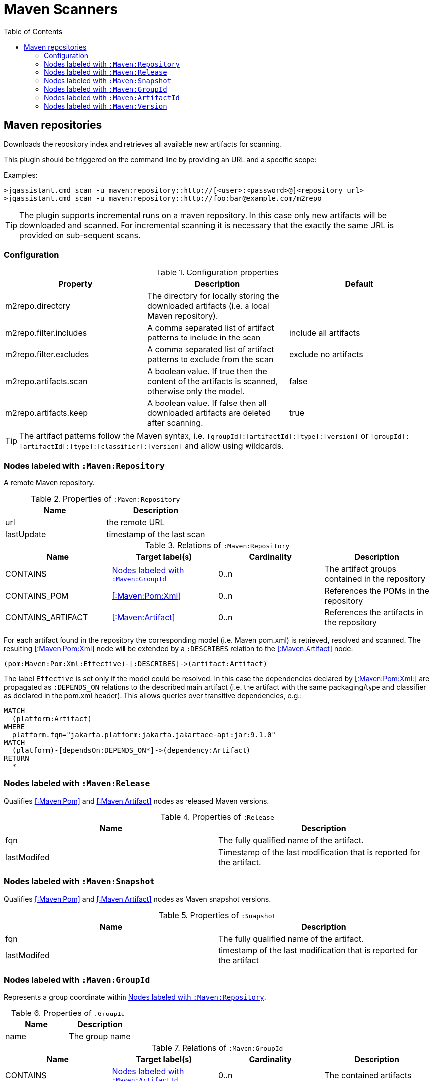:toc:

= Maven Scanners


[[MavenRepositoryScanner]]
== Maven repositories
Downloads the repository index and retrieves all available new artifacts for scanning.

This plugin should be triggered on the command line by providing an URL and a specific scope:

Examples: 
[source,bash]
----
>jqassistant.cmd scan -u maven:repository::http://[<user>:<password>@]<repository url>
>jqassistant.cmd scan -u maven:repository::http://foo:bar@example.com/m2repo
----

TIP: The plugin supports incremental runs on a maven repository. In this case only new artifacts will be downloaded and
scanned. For incremental scanning it is necessary that the exactly the same URL is provided on sub-sequent scans.

=== Configuration

.Configuration properties
[options="header"]
|====
| Property     			 | Description																		                | Default
| m2repo.directory 		 | The directory for locally storing the downloaded artifacts (i.e. a local Maven repository).      |
| m2repo.filter.includes | A comma separated list of artifact patterns to include in the scan                               | include all artifacts
| m2repo.filter.excludes | A comma separated list of artifact patterns to exclude from the scan                             | exclude no artifacts
| m2repo.artifacts.scan  | A boolean value. If true then the content of the artifacts is scanned, otherwise only the model. | false
| m2repo.artifacts.keep  | A boolean value. If false then all downloaded artifacts are deleted after scanning.              | true
|====

TIP: The artifact patterns follow the Maven syntax, i.e. `[groupId]:[artifactId]:[type]:[version]`
or `[groupId]:[artifactId]:[type]:[classifier]:[version]` and allow using wildcards.

[[:Maven:Repository]]
=== Nodes labeled with `:Maven:Repository`
A remote Maven repository.

.Properties of `:Maven:Repository`
[options="header"]
|====
| Name      	| Description
| url 			| the remote URL
| lastUpdate	| timestamp of the last scan
|====

.Relations of `:Maven:Repository`
[options="header"]
|====
| Name              | Target label(s)     | Cardinality | Description
| CONTAINS          | <<:Maven:GroupId>>  | 0..n        | The artifact groups contained in the repository
| CONTAINS_POM      | <<:Maven:Pom:Xml>>  | 0..n        | References the POMs in the repository
| CONTAINS_ARTIFACT | <<:Maven:Artifact>> | 0..n        | References the artifacts in the repository
|====

For each artifact found in the repository the corresponding model (i.e. Maven pom.xml) is retrieved, resolved and scanned. The resulting <<:Maven:Pom:Xml>> node will be extended by a `:DESCRIBES` relation to the <<:Maven:Artifact>> node:

----
(pom:Maven:Pom:Xml:Effective)-[:DESCRIBES]->(artifact:Artifact)
----

The label `Effective` is  set only if the model could be resolved. In this case the dependencies declared by <<:Maven:Pom:Xml:>> are propagated as `:DEPENDS_ON` relations to the described main artifact  (i.e. the artifact with the same packaging/type and classifier as declared in the pom.xml header). This allows queries over transitive dependencies, e.g.:

----
MATCH
  (platform:Artifact)
WHERE
  platform.fqn="jakarta.platform:jakarta.jakartaee-api:jar:9.1.0"
MATCH
  (platform)-[dependsOn:DEPENDS_ON*]->(dependency:Artifact)
RETURN
  *
----

[[:Release]]
=== Nodes labeled with `:Maven:Release`

Qualifies <<:Maven:Pom>> and <<:Maven:Artifact>> nodes as released Maven versions.

.Properties of `:Release`
[options="header"]
|====
| Name        | Description
| fqn         | The fully qualified name of the artifact.
| lastModifed | Timestamp of the last modification that is reported for the artifact.
|====

[[:Snapshot]]
=== Nodes labeled with `:Maven:Snapshot`

Qualifies <<:Maven:Pom>> and <<:Maven:Artifact>> nodes as Maven snapshot versions.

.Properties of `:Snapshot`
[options="header"]
|====
| Name        | Description
| fqn         | The fully qualified name of the artifact.
| lastModifed | timestamp of the last modification that is reported for the artifact
|====


[[:Maven:GroupId]]
=== Nodes labeled with `:Maven:GroupId`

Represents a group coordinate within <<:Maven:Repository>>.

.Properties of `:GroupId`
[options="header"]
|====
| Name        | Description
| name        | The group name
|====

.Relations of `:Maven:GroupId`
[options="header"]
|====
| Name              | Target label(s)       | Cardinality | Description
| CONTAINS          | <<:Maven:ArtifactId>> | 0..n        | The contained artifacts
|====


[[:Maven:ArtifactId]]
=== Nodes labeled with `:Maven:ArtifactId`

Represents artifact coordinate within <<:Maven:GroupId>>.

.Properties of `:ArtifactId`
[options="header"]
|====
| Name        | Description
| name        | The artifact name
|====

.Relations of `:Maven:ArtifactId`
[options="header"]
|====
| Name              | Target label(s)    | Cardinality | Description
| CONTAINS          | <<:Maven:Version>> | 0..n        | The contained artifact versions
|====


[[:Maven:Version]]
=== Nodes labeled with `:Maven:Version`

Represents a version coordinate within <<:Maven:ArtifactId>>.

.Properties of `:Version`
[options="header"]
|====
| Name        | Description
| name        | The version
|====

.Relations of `:Maven:Version`
[options="header"]
|====
| Name              | Target label(s)     | Cardinality | Description
| CONTAINS          | <<:Maven:Artifact>> | 0..n        | The contained artifacts
|====


